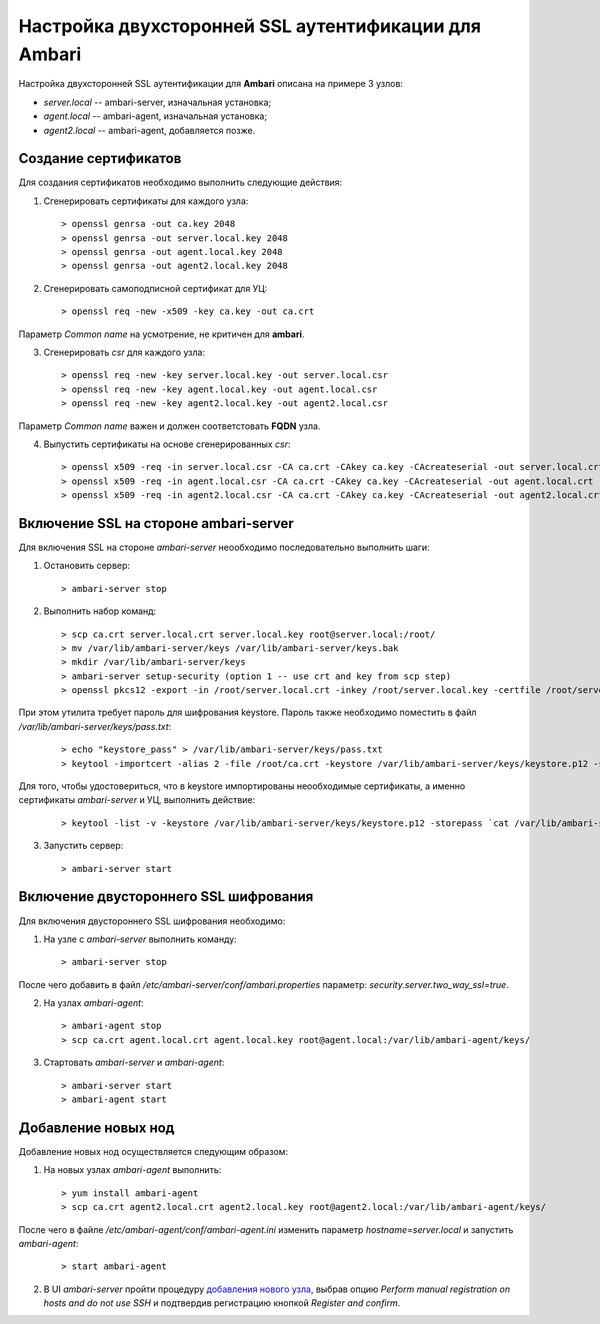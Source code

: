 Настройка двухсторонней SSL аутентификации для Ambari
=======================================================

Настройка двухсторонней SSL аутентификации для **Ambari** описана на примере 3 узлов:

+ *server.local* -- ambari-server, изначальная установка;
+ *agent.local* -- ambari-agent, изначальная установка;
+ *agent2.local* -- ambari-agent, добавляется позже.


Создание сертификатов
----------------------

Для создания сертификатов необходимо выполнить следующие действия:

1. Сгенерировать сертификаты для каждого узла:

  ::
  
   > openssl genrsa -out ca.key 2048
   > openssl genrsa -out server.local.key 2048
   > openssl genrsa -out agent.local.key 2048
   > openssl genrsa -out agent2.local.key 2048

2. Сгенерировать самоподписной сертификат для УЦ:

  ::
  
   > openssl req -new -x509 -key ca.key -out ca.crt
   
Параметр *Common name* на усмотрение, не критичен для **ambari**.

3. Сгенерировать *csr* для каждого узла:

  ::
   
   > openssl req -new -key server.local.key -out server.local.csr
   > openssl req -new -key agent.local.key -out agent.local.csr
   > openssl req -new -key agent2.local.key -out agent2.local.csr
   
Параметр *Common name* важен и должен соответстовать **FQDN** узла.

4. Выпустить сертификаты на основе сгенерированных *csr*:

  ::
   
   > openssl x509 -req -in server.local.csr -CA ca.crt -CAkey ca.key -CAcreateserial -out server.local.crt
   > openssl x509 -req -in agent.local.csr -CA ca.crt -CAkey ca.key -CAcreateserial -out agent.local.crt
   > openssl x509 -req -in agent2.local.csr -CA ca.crt -CAkey ca.key -CAcreateserial -out agent2.local.crt


Включение SSL на стороне ambari-server
---------------------------------------

Для включения SSL на стороне *ambari-server* неообходимо последовательно выполнить шаги:

1. Остановить сервер:

  ::
   
   > ambari-server stop

2. Выполнить набор команд:

  ::
   
   > scp ca.crt server.local.crt server.local.key root@server.local:/root/
   > mv /var/lib/ambari-server/keys /var/lib/ambari-server/keys.bak
   > mkdir /var/lib/ambari-server/keys
   > ambari-server setup-security (option 1 -- use crt and key from scp step)
   > openssl pkcs12 -export -in /root/server.local.crt -inkey /root/server.local.key -certfile /root/server.local.crt -name 1 -out /var/lib/ambari-server/keys/keystore.p12

При этом утилита требует пароль для шифрования keystore. Пароль также необходимо поместить в файл */var/lib/ambari-server/keys/pass.txt*:

  ::
  
   > echo "keystore_pass" > /var/lib/ambari-server/keys/pass.txt
   > keytool -importcert -alias 2 -file /root/ca.crt -keystore /var/lib/ambari-server/keys/keystore.p12 -storepass `cat /var/lib/ambari-server/keys/pass.txt`

Для того, чтобы удостовериться, что в keystore импортированы неообходимые сертификаты, а именно сертификаты *ambari-server* и УЦ, выполнить действие:

  ::
  
   > keytool -list -v -keystore /var/lib/ambari-server/keys/keystore.p12 -storepass `cat /var/lib/ambari-server/keys/pass.txt`

3. Запустить сервер:

  ::
  
   > ambari-server start


Включение двустороннего SSL шифрования
----------------------------------------

Для включения двустороннего SSL шифрования необходимо:

1. На узле с *ambari-server* выполнить команду:

  ::
  
   > ambari-server stop

После чего добавить в файл */etc/ambari-server/conf/ambari.properties* параметр: *security.server.two_way_ssl=true*.

2. На узлах *ambari-agent*:

  ::
  
   > ambari-agent stop
   > scp ca.crt agent.local.crt agent.local.key root@agent.local:/var/lib/ambari-agent/keys/

3. Стартовать *ambari-server* и *ambari-agent*:

  ::
  
   > ambari-server start
   > ambari-agent start


Добавление новых нод
---------------------

Добавление новых нод осуществляется следующим образом:

1. На новых узлах *ambari-agent* выполнить:

  ::
  
   > yum install ambari-agent
   > scp ca.crt agent2.local.crt agent2.local.key root@agent2.local:/var/lib/ambari-agent/keys/

После чего в файле */etc/ambari-agent/conf/ambari-agent.ini* изменить параметр *hostname=server.local* и запустить *ambari-agent*:

  ::
  
   > start ambari-agent

2. В UI *ambari-server* пройти процедуру `добавления нового узла <../administration/cluster.html#adh>`_, выбрав опцию *Perform manual registration on hosts and do not use SSH* и подтвердив регистрацию кнопкой *Register and confirm*.



